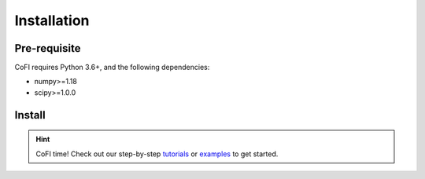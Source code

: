 ============
Installation
============

Pre-requisite
-------------

CoFI requires Python 3.6+, and the following dependencies:

- numpy>=1.18
- scipy>=1.0.0

Install
-------

.. tabbed:: PyPI

  It's optional, but recommended to use a virtual environment::

    conda create -n cofi_env python=3.8 scipy
    conda activate cofi_env

  Install CoFI with::

    pip install cofi

.. tabbed:: conda-forge

  Uploading to conda-forge is still work in progress. 
  
  It won't be long!

.. tabbed:: from source

  If you'd like to build from source, clone the repository::

    git clone https://github.com/inlab-geo/cofi.git
    cd cofi
    conda env create -f envs/environment.yml
    conda activate cofi_env
    pip install .

  or::

    pip install -e .

  for an edittable installation.


.. hint::

  CoFI time!
  Check out our step-by-step `tutorials <tutorial.html>`_ or 
  `examples <cofi-examples/generated/index.html>`_ to get started.
